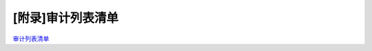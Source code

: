 .. _Audit-list-Manual:

[附录]审计列表清单
^^^^^^^^^^^^^^^^^^^^^^

`审计列表清单 <https://upload.filoop.com/RTD-Hyperchain%2F%E9%99%84%E5%BD%95-%E5%AE%A1%E8%AE%A1%E5%86%85%E5%AE%B9%E5%88%97%E8%A1%A8.pdf>`_
